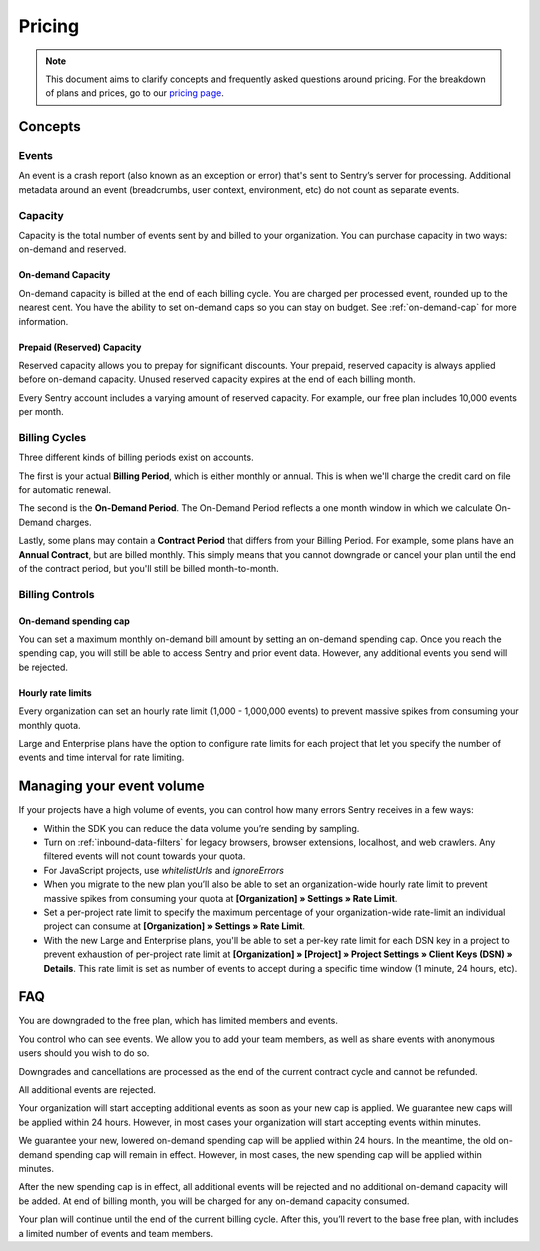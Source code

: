 Pricing
=======

.. note:: This document aims to clarify concepts and frequently asked questions around pricing.
          For the breakdown of plans and prices, go to our `pricing page <https://sentry.io/pricing>`_.

Concepts
--------

Events
~~~~~~

An event is a crash report (also known as an exception or error) that's sent to Sentry’s server for processing. Additional metadata around an event (breadcrumbs, user context, environment, etc) do not count as separate events.

Capacity
~~~~~~~~

Capacity is the total number of events sent by and billed to your organization. You can purchase capacity in two ways: on-demand and reserved.

On-demand Capacity
``````````````````

On-demand capacity is billed at the end of each billing cycle. You are charged per processed event, rounded up to the nearest cent. You have the ability to set on-demand caps so you can stay on budget. See :ref:`on-demand-cap` for more information.


Prepaid (Reserved) Capacity
```````````````````````````

Reserved capacity allows you to prepay for significant discounts. Your prepaid, reserved capacity is always applied before on-demand capacity. Unused reserved capacity expires at the end of each billing month.

Every Sentry account includes a varying amount of reserved capacity. For example, our free plan includes 10,000 events per month.


Billing Cycles
~~~~~~~~~~~~~~

Three different kinds of billing periods exist on accounts.

The first is your actual **Billing Period**, which is either monthly or annual. This is when we'll charge the credit card on file for automatic renewal.

The second is the **On-Demand Period**. The On-Demand Period reflects a one month window in which we calculate On-Demand charges.

Lastly, some plans may contain a **Contract Period** that differs from your Billing Period. For example, some plans have an **Annual Contract**, but are billed monthly. This simply means that you cannot downgrade or cancel your plan until the end of the contract period, but you'll still be billed month-to-month.

Billing Controls
~~~~~~~~~~~~~~~~

.. _on-demand-cap:

On-demand spending cap
``````````````````````

You can set a maximum monthly on-demand bill amount by setting an on-demand spending cap. Once you reach the spending cap, you will still be able to access Sentry and prior event data. However, any additional events you send will be rejected.

Hourly rate limits
``````````````````

Every organization can set an hourly rate limit (1,000 - 1,000,000 events) to prevent massive spikes from consuming your monthly quota.

Large and Enterprise plans have the option to configure rate limits for each project that let you specify the number of events and time interval for rate limiting.


Managing your event volume
--------------------------
If your projects have a high volume of events, you can control how many errors Sentry receives in a few ways:

- Within the SDK you can reduce the data volume you’re sending by sampling.
- Turn on :ref:`inbound-data-filters` for legacy browsers, browser extensions, localhost, and web crawlers. Any filtered events will not count towards your quota.
- For JavaScript projects, use `whitelistUrls` and `ignoreErrors`
- When you migrate to the new plan you’ll also be able to set an organization-wide hourly rate limit to prevent massive spikes from consuming your quota at **[Organization] » Settings » Rate Limit**.
- Set a per-project rate limit to specify the maximum percentage of your organization-wide rate-limit an individual project can consume at **[Organization] » Settings » Rate Limit**.
- With the new Large and Enterprise plans, you'll be able to set a per-key rate limit for each DSN key in a project to prevent exhaustion of per-project rate limit at **[Organization] » [Project] » Project Settings » Client Keys (DSN) » Details**. This rate limit is set as number of events to accept during a specific time window (1 minute, 24 hours, etc).

FAQ
---

.. describe:: What happens when my trial expires?

You are downgraded to the free plan, which has limited members and events.

.. describe:: Who sees my events?

You control who can see events. We allow you to add your team members, as well as share events with anonymous users should you wish to do so.

.. describe:: If I downgrade mid-year, when does it apply?

Downgrades and cancellations are processed as the end of the current contract cycle and cannot be refunded.

.. describe:: What happens if I continue to send events after my on-demand spending cap is consumed?

All additional events are rejected.

.. describe:: If I raise my on-demand spending cap mid-month, when will my organization start accepting events again?

Your organization will start accepting additional events as soon as your new cap is applied. We guarantee new caps will be applied within 24 hours. However, in most cases your organization will start accepting events within minutes.

.. describe:: If I lower my on-demand spending cap mid-month below this month’s existing bill, when will the new cap take effect? What will my on-demand bill be?

We guarantee your new, lowered on-demand spending cap will be applied within 24 hours. In the meantime, the old on-demand spending cap will remain in effect. However, in most cases, the new spending cap will be applied within minutes.

After the new spending cap is in effect, all additional events will be rejected and no additional on-demand capacity will be added. At end of billing month, you will be charged for any on-demand capacity consumed.

.. describe:: If I want to cancel monthly billing, what happens?

Your plan will continue until the end of the current billing cycle. After this, you’ll revert to the base free plan, with includes a limited number of events and team members.

